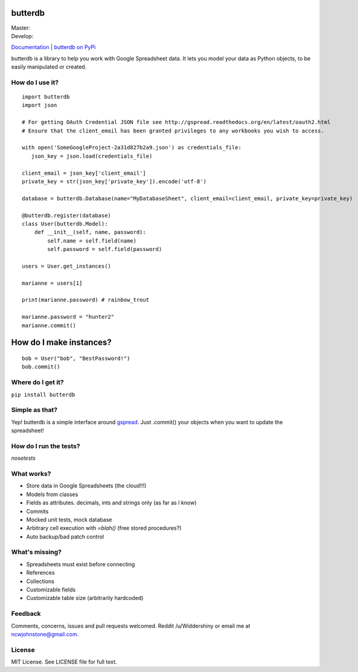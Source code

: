 butterdb
========

| Master: |Build Status Master|
| Develop: |Build Status Develop|

`Documentation`_ | `butterdb on PyPi`_

butterdb is a library to help you work with Google Spreadsheet data. It lets you model your data as Python objects, to be easily manipulated or created.

How do I use it?
-----
.. image:: http://i.imgur.com/h75z1k6.png

::

   import butterdb
   import json

   # For getting OAuth Credential JSON file see http://gspread.readthedocs.org/en/latest/oauth2.html
   # Ensure that the client_email has been granted privileges to any workbooks you wish to access.

   with open('SomeGoogleProject-2a31d827b2a9.json') as credentials_file:
      json_key = json.load(credentials_file)

   client_email = json_key['client_email']
   private_key = str(json_key['private_key']).encode('utf-8')
   
   database = butterdb.Database(name="MyDatabaseSheet", client_email=client_email, private_key=private_key)
   
   @butterdb.register(database)
   class User(butterdb.Model):
       def __init__(self, name, password):
           self.name = self.field(name)
           self.password = self.field(password)
   
   users = User.get_instances()
   
   marianne = users[1]
   
   print(marianne.password) # rainbow_trout
   
   marianne.password = "hunter2"
   marianne.commit()


How do I make instances?
=================

::

   bob = User("bob", "BestPassword!")
   bob.commit()


Where do I get it?
------------

``pip install butterdb``

Simple as that?
---------------
Yep! butterdb is a simple interface around `gspread`_. Just .commit() your objects when you want to update the spreadsheet!

How do I run the tests?
-----
`nosetests`

What works?
----------
* Store data in Google Spreadsheets (the cloud!!!)
* Models from classes
* Fields as attributes. decimals, ints and strings only (as far as I know)
* Commits
* Mocked unit tests, mock database
* Arbitrary cell execution with `=blah()` (free stored procedures?)
* Auto backup/bad patch control

What's missing?
---------------
* Spreadsheets must exist before connecting
* References
* Collections
* Customizable fields
* Customizable table size (arbitrarily hardcoded)

Feedback
--------
Comments, concerns, issues and pull requests welcomed. Reddit /u/Widdershiny or email me at ncwjohnstone@gmail.com.

License
-------

MIT License. See LICENSE file for full text.

.. _Documentation: http://butterdb.readthedocs.org
.. _butterdb on PyPi: https://pypi.python.org/pypi/butterdb
.. _gspread: https://github.com/burnash/gspread

.. |Build Status Master| image:: https://travis-ci.org/Widdershin/butterdb.png?branch=master
   :target: https://travis-ci.org/Widdershin/butterdb
.. |Build Status Develop| image:: https://travis-ci.org/Widdershin/butterdb.png?branch=develop
   :target: https://travis-ci.org/Widdershin/butterdb
